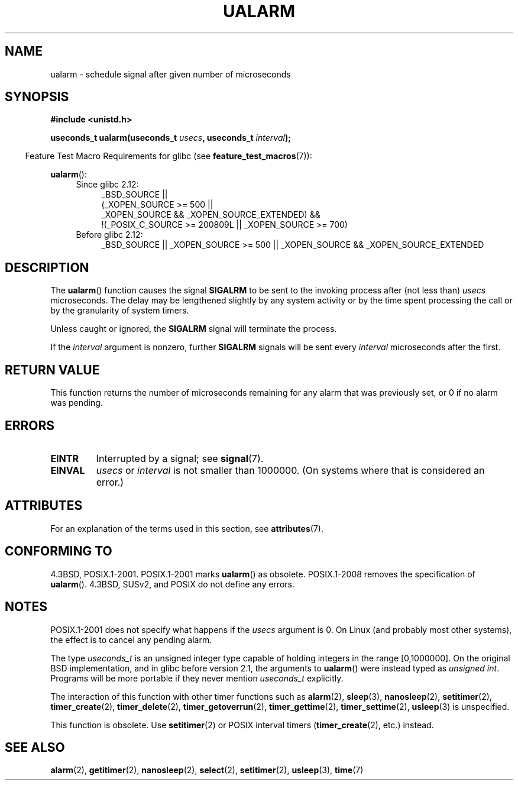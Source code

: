 .\" Copyright (c) 2003 Andries Brouwer (aeb@cwi.nl)
.\"
.\" %%%LICENSE_START(GPLv2+_DOC_FULL)
.\" This is free documentation; you can redistribute it and/or
.\" modify it under the terms of the GNU General Public License as
.\" published by the Free Software Foundation; either version 2 of
.\" the License, or (at your option) any later version.
.\"
.\" The GNU General Public License's references to "object code"
.\" and "executables" are to be interpreted as the output of any
.\" document formatting or typesetting system, including
.\" intermediate and printed output.
.\"
.\" This manual is distributed in the hope that it will be useful,
.\" but WITHOUT ANY WARRANTY; without even the implied warranty of
.\" MERCHANTABILITY or FITNESS FOR A PARTICULAR PURPOSE.  See the
.\" GNU General Public License for more details.
.\"
.\" You should have received a copy of the GNU General Public
.\" License along with this manual; if not, see
.\" <http://www.gnu.org/licenses/>.
.\" %%%LICENSE_END
.\"
.TH UALARM 3  2015-03-02 "" "Linux Programmer's Manual"
.SH NAME
ualarm \- schedule signal after given number of microseconds
.SH SYNOPSIS
.nf
.B "#include <unistd.h>"
.sp
.BI "useconds_t ualarm(useconds_t " usecs ", useconds_t " interval );
.fi
.sp
.in -4n
Feature Test Macro Requirements for glibc (see
.BR feature_test_macros (7)):
.in
.sp
.BR ualarm ():
.ad l
.RS 4
.PD 0
.TP 4
Since glibc 2.12:
.nf
_BSD_SOURCE ||
    (_XOPEN_SOURCE\ >=\ 500 ||
        _XOPEN_SOURCE\ &&\ _XOPEN_SOURCE_EXTENDED) &&
    !(_POSIX_C_SOURCE\ >=\ 200809L || _XOPEN_SOURCE\ >=\ 700)
.TP 4
.fi
Before glibc 2.12:
_BSD_SOURCE || _XOPEN_SOURCE\ >=\ 500 ||
_XOPEN_SOURCE\ &&\ _XOPEN_SOURCE_EXTENDED
.PD
.RE
.ad b
.SH DESCRIPTION
The
.BR ualarm ()
function causes the signal
.B SIGALRM
to be sent to the invoking process after (not less than)
.I usecs
microseconds.
The delay may be lengthened slightly by any system activity
or by the time spent processing the call or by the
granularity of system timers.
.LP
Unless caught or ignored, the
.B SIGALRM
signal will terminate the process.
.LP
If the
.I interval
argument is nonzero, further
.B SIGALRM
signals will be sent every
.I interval
microseconds after the first.
.SH RETURN VALUE
This function returns the number of microseconds remaining for
any alarm that was previously set, or 0 if no alarm was pending.
.SH ERRORS
.TP
.B EINTR
Interrupted by a signal; see
.BR signal (7).
.TP
.B EINVAL
\fIusecs\fP or \fIinterval\fP is not smaller than 1000000.
(On systems where that is considered an error.)
.SH ATTRIBUTES
For an explanation of the terms used in this section, see
.BR attributes (7).
.TS
allbox;
lb lb lb
l l l.
Interface	Attribute	Value
T{
.BR ualarm ()
T}	Thread safety	MT-Safe
.TE
.SH CONFORMING TO
4.3BSD, POSIX.1-2001.
POSIX.1-2001 marks
.BR ualarm ()
as obsolete.
POSIX.1-2008 removes the specification of
.BR ualarm ().
4.3BSD, SUSv2, and POSIX do not define any errors.
.SH NOTES
POSIX.1-2001 does not specify what happens if the
.I usecs
argument is 0.
.\" This case is not documented in HP-US, Solar, FreeBSD, NetBSD, or OpenBSD!
On Linux (and probably most other systems),
the effect is to cancel any pending alarm.

The type
.I useconds_t
is an unsigned integer type capable of holding integers
in the range [0,1000000].
On the original BSD implementation, and in glibc before version 2.1,
the arguments to
.BR ualarm ()
were instead typed as
.IR "unsigned int" .
Programs will be more portable if they never mention
.I useconds_t
explicitly.
.LP
The interaction of this function with
other timer functions such as
.BR alarm (2),
.BR sleep (3),
.BR nanosleep (2),
.BR setitimer (2),
.BR timer_create (2),
.BR timer_delete (2),
.BR timer_getoverrun (2),
.BR timer_gettime (2),
.BR timer_settime (2),
.BR usleep (3)
is unspecified.
.LP
This function is obsolete.
Use
.BR setitimer (2)
or POSIX interval timers
.RB ( timer_create (2),
etc.)
instead.
.SH SEE ALSO
.BR alarm (2),
.BR getitimer (2),
.BR nanosleep (2),
.BR select (2),
.BR setitimer (2),
.BR usleep (3),
.BR time (7)
